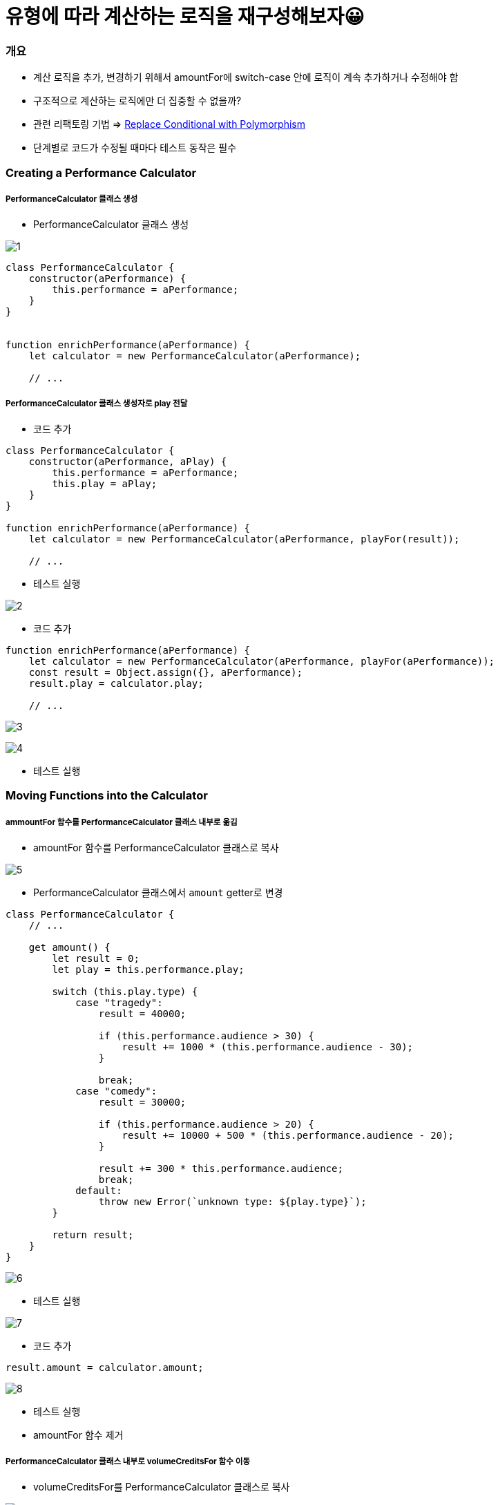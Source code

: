 = 유형에 따라 계산하는 로직을 재구성해보자😀

=== 개요
* 계산 로직을 추가, 변경하기 위해서 amountFor에 switch-case 안에 로직이 계속 추가하거나 수정해야 함
* 구조적으로 계산하는 로직에만 더 집중할 수 없을까?
* 관련 리팩토링 기법 => https://refactoring.com/catalog/replaceConditionalWithPolymorphism.html[Replace Conditional with Polymorphism]
* 단계별로 코드가 수정될 때마다 테스트 동작은 필수 

=== Creating a Performance Calculator

===== PerformanceCalculator 클래스 생성 
* PerformanceCalculator 클래스 생성

image:./images/1.png[]

[source, js]
----
class PerformanceCalculator {
    constructor(aPerformance) {
        this.performance = aPerformance;
    }
}


function enrichPerformance(aPerformance) {
    let calculator = new PerformanceCalculator(aPerformance);

    // ...
----

===== PerformanceCalculator 클래스 생성자로 play 전달
* 코드 추가 

[source, js]
----
class PerformanceCalculator {
    constructor(aPerformance, aPlay) {
        this.performance = aPerformance;
        this.play = aPlay;
    }
}

function enrichPerformance(aPerformance) {
    let calculator = new PerformanceCalculator(aPerformance, playFor(result));
    
    // ...
----

* 테스트 실행

image:./images/2.png[]

* 코드 추가 

[source, js]
----
function enrichPerformance(aPerformance) {
    let calculator = new PerformanceCalculator(aPerformance, playFor(aPerformance));
    const result = Object.assign({}, aPerformance);
    result.play = calculator.play;

    // ...
----

image:./images/3.png[]

image:./images/4.png[]

* 테스트 실행

=== Moving Functions into the Calculator

===== ammountFor 함수를 PerformanceCalculator 클래스 내부로 옮김
* amountFor 함수를 PerformanceCalculator 클래스로 복사

image:./images/5.png[]

* PerformanceCalculator 클래스에서 `amount` getter로 변경

[source, js]
----
class PerformanceCalculator {
    // ...

    get amount() {
        let result = 0;
        let play = this.performance.play;

        switch (this.play.type) {
            case "tragedy":
                result = 40000;

                if (this.performance.audience > 30) {
                    result += 1000 * (this.performance.audience - 30);
                }

                break;
            case "comedy":
                result = 30000;

                if (this.performance.audience > 20) {
                    result += 10000 + 500 * (this.performance.audience - 20);
                }

                result += 300 * this.performance.audience;
                break;
            default:
                throw new Error(`unknown type: ${play.type}`);
        }

        return result;
    }
}
----

image:./images/6.png[]

* 테스트 실행

image:./images/7.png[]

* 코드 추가 

[source, js]
----
result.amount = calculator.amount;
----

image:./images/8.png[]

* 테스트 실행
* amountFor 함수 제거 

===== PerformanceCalculator 클래스 내부로 volumeCreditsFor 함수 이동
* volumeCreditsFor를 PerformanceCalculator 클래스로 복사

image:./images/9.png[]

* PerformanceCalculator 클래스에서 volumeCredits getter로 변경

[source, js]
----
class PerformanceCalculator {
    // ...

    get volumeCredits() {
        let result = 0;
        result += Math.max(this.performance.audience - 30, 0);
        // add extra credit for every ten comedy attendees
        if ("comedy" === this.play.type) result += Math.floor(this.performance.audience / 5);
        return result;
    }
}
----

image:./images/10.png[]

* 테스트 실행 

image:./images/11.png[]

* 코드 추가

[source, js]
----
result.volumeCredits = calculator.volumeCredits;
----

image:./images/12.png[]

* volumeCreditsFor 함수 제거 

=== Making the Performance Calculator Polymorphic

===== createPerformanceCalculator 함수 추출

* `createPerformanceCalculator` global scope로 함수 추출  

image:./images/13.png[]

* 변수명 변경 

image:./images/14.png[]

===== TragedyCalculator 클래스 생성
* createPerformanceCalculator 함수에서 Play-type에 따른 switch-case 작성

[source, js]
----
function createPerformanceCalculator(aPerformance, aPlay) {
    switch (aPlay.type) {
        case "tragedy": return new TragedyCalculator(aPerformance, aPlay);
    }

    return new PerformanceCalculator(aPerformance, aPlay);	
}
----

* TragedyCalculator 클래스 생성 

image:./images/15.png[]

* PerformanceCalculator 를 상속받고 PerformanceCalculator에 있는 amount 로직 중, `tragedy` 에 해당하는 로직 처리

[source, js]
----
class TragedyCalculator extends PerformanceCalculator {
    get amount() {
        let result = 40000;

        if (this.performance.audience > 30) {
            result += 1000 * (this.performance.audience - 30);
        }

        return result;
    }
}
----

image:./images/16.png[]

* 테스트 실행

===== ComedyCalculator 클래스 생성
* createPerformanceCalculator 함수에서 Play-type에 따른 switch-case 작성

[source, js]
----
function createPerformanceCalculator(aPerformance, aPlay) {
    switch (aPlay.type) {
        case "tragedy": return new TragedyCalculator(aPerformance, aPlay);	   
        case "comedy": return new ComedyCalculator(aPerformance, aPlay);
    }	    

    return new PerformanceCalculator(aPerformance, aPlay);
}
----

* PerformanceCalculator를 상속받고 PerformanceCalculator에 있는 amount 로직 중, `comedy` 에 해당하는 로직 처리

[source, js]
----
class ComedyCalculator extends PerformanceCalculator {
    get amount() {
        let result = 30000;
        if (this.performance.audience > 20) {
            result += 10000 + 500 * (this.performance.audience - 20);
        }

        result += 300 * this.performance.audience;
        return result;
    }
}
----

image:./images/17.png[]

* 테스트 실행

===== volumeCredits 로직 처리
* PerformanceCalculator, ComedyCalculator 에 맞게 volumeCredits 로직 분리

[source, js]
----
// PerformanceCalculator
get volumeCredits() {
    return Math.max(this.performance.audience - 30, 0);
}


// ComedyCalculator
get volumeCredits() {
    return super.volumeCredits + Math.floor(this.performance.audience / 5);
}
----

* 테스트 실행

===== default 셋팅
* 코드 추가 

[source, js]
----
function createPerformanceCalculator(aPerformance, aPlay) {
    switch (aPlay.type) {
        case "tragedy": return new TragedyCalculator(aPerformance, aPlay);	   
        case "comedy": return new ComedyCalculator(aPerformance, aPlay);
        default: return new PerformanceCalculator(aPerformance, aPlay);
    }	    
}
----

image:./images/18.png[]

* 테스트 실행

=== 불필요한 로직 제거 

===== PerformanceCalculator 클래스에서 불필요한 로직 제거 

image:./images/19.png[]

image:./images/20.png[]
